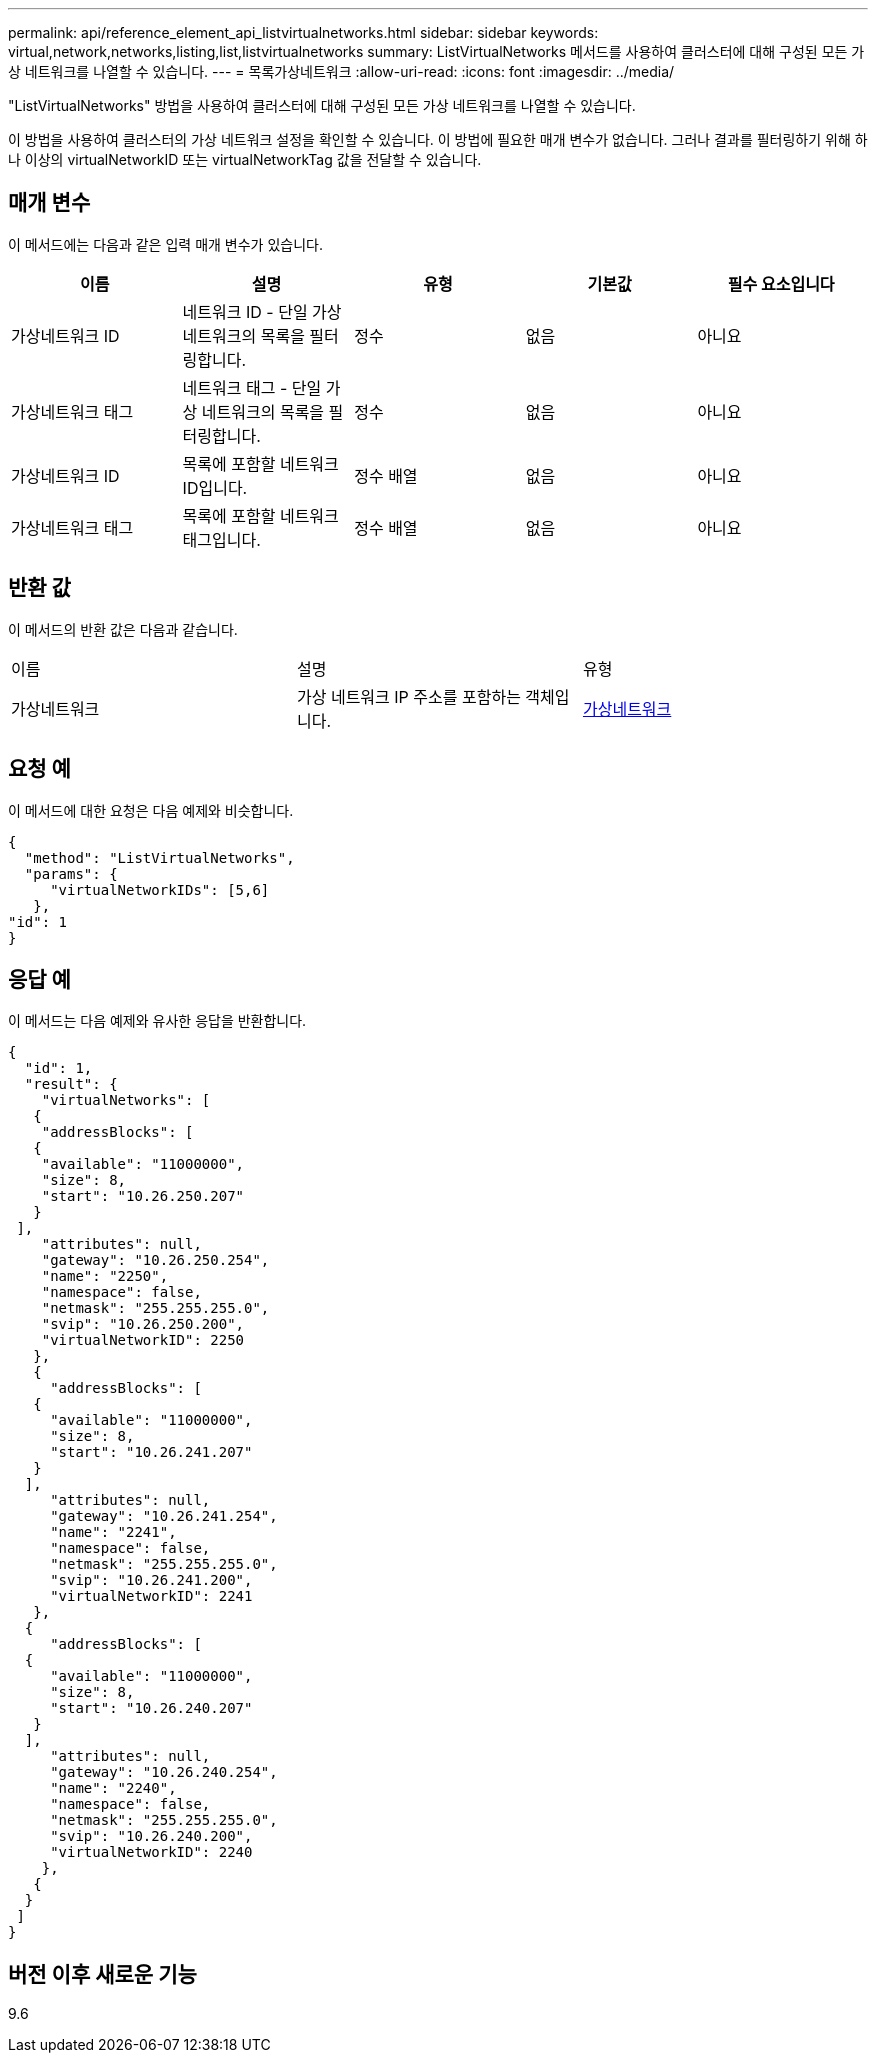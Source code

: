 ---
permalink: api/reference_element_api_listvirtualnetworks.html 
sidebar: sidebar 
keywords: virtual,network,networks,listing,list,listvirtualnetworks 
summary: ListVirtualNetworks 메서드를 사용하여 클러스터에 대해 구성된 모든 가상 네트워크를 나열할 수 있습니다. 
---
= 목록가상네트워크
:allow-uri-read: 
:icons: font
:imagesdir: ../media/


[role="lead"]
"ListVirtualNetworks" 방법을 사용하여 클러스터에 대해 구성된 모든 가상 네트워크를 나열할 수 있습니다.

이 방법을 사용하여 클러스터의 가상 네트워크 설정을 확인할 수 있습니다. 이 방법에 필요한 매개 변수가 없습니다. 그러나 결과를 필터링하기 위해 하나 이상의 virtualNetworkID 또는 virtualNetworkTag 값을 전달할 수 있습니다.



== 매개 변수

이 메서드에는 다음과 같은 입력 매개 변수가 있습니다.

|===
| 이름 | 설명 | 유형 | 기본값 | 필수 요소입니다 


 a| 
가상네트워크 ID
 a| 
네트워크 ID - 단일 가상 네트워크의 목록을 필터링합니다.
 a| 
정수
 a| 
없음
 a| 
아니요



 a| 
가상네트워크 태그
 a| 
네트워크 태그 - 단일 가상 네트워크의 목록을 필터링합니다.
 a| 
정수
 a| 
없음
 a| 
아니요



 a| 
가상네트워크 ID
 a| 
목록에 포함할 네트워크 ID입니다.
 a| 
정수 배열
 a| 
없음
 a| 
아니요



 a| 
가상네트워크 태그
 a| 
목록에 포함할 네트워크 태그입니다.
 a| 
정수 배열
 a| 
없음
 a| 
아니요

|===


== 반환 값

이 메서드의 반환 값은 다음과 같습니다.

|===


| 이름 | 설명 | 유형 


 a| 
가상네트워크
 a| 
가상 네트워크 IP 주소를 포함하는 객체입니다.
 a| 
xref:reference_element_api_virtualnetwork.adoc[가상네트워크]

|===


== 요청 예

이 메서드에 대한 요청은 다음 예제와 비슷합니다.

[listing]
----
{
  "method": "ListVirtualNetworks",
  "params": {
     "virtualNetworkIDs": [5,6]
   },
"id": 1
}
----


== 응답 예

이 메서드는 다음 예제와 유사한 응답을 반환합니다.

[listing]
----
{
  "id": 1,
  "result": {
    "virtualNetworks": [
   {
    "addressBlocks": [
   {
    "available": "11000000",
    "size": 8,
    "start": "10.26.250.207"
   }
 ],
    "attributes": null,
    "gateway": "10.26.250.254",
    "name": "2250",
    "namespace": false,
    "netmask": "255.255.255.0",
    "svip": "10.26.250.200",
    "virtualNetworkID": 2250
   },
   {
     "addressBlocks": [
   {
     "available": "11000000",
     "size": 8,
     "start": "10.26.241.207"
   }
  ],
     "attributes": null,
     "gateway": "10.26.241.254",
     "name": "2241",
     "namespace": false,
     "netmask": "255.255.255.0",
     "svip": "10.26.241.200",
     "virtualNetworkID": 2241
   },
  {
     "addressBlocks": [
  {
     "available": "11000000",
     "size": 8,
     "start": "10.26.240.207"
   }
  ],
     "attributes": null,
     "gateway": "10.26.240.254",
     "name": "2240",
     "namespace": false,
     "netmask": "255.255.255.0",
     "svip": "10.26.240.200",
     "virtualNetworkID": 2240
    },
   {
  }
 ]
}
----


== 버전 이후 새로운 기능

9.6
